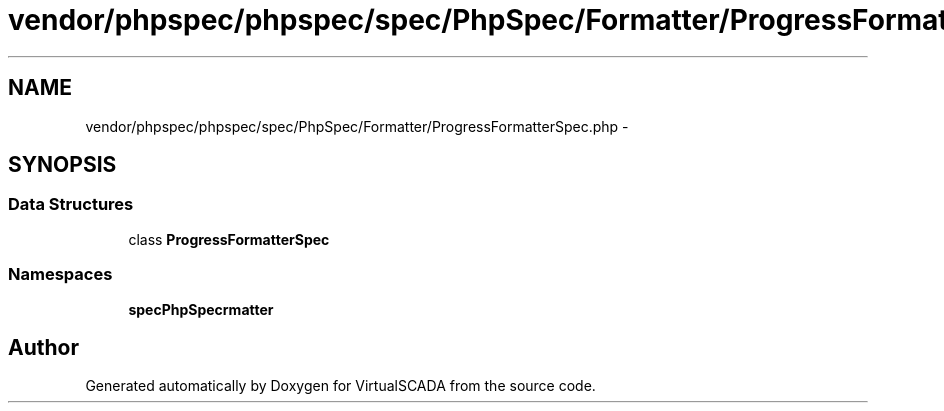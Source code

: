 .TH "vendor/phpspec/phpspec/spec/PhpSpec/Formatter/ProgressFormatterSpec.php" 3 "Tue Apr 14 2015" "Version 1.0" "VirtualSCADA" \" -*- nroff -*-
.ad l
.nh
.SH NAME
vendor/phpspec/phpspec/spec/PhpSpec/Formatter/ProgressFormatterSpec.php \- 
.SH SYNOPSIS
.br
.PP
.SS "Data Structures"

.in +1c
.ti -1c
.RI "class \fBProgressFormatterSpec\fP"
.br
.in -1c
.SS "Namespaces"

.in +1c
.ti -1c
.RI " \fBspec\\PhpSpec\\Formatter\fP"
.br
.in -1c
.SH "Author"
.PP 
Generated automatically by Doxygen for VirtualSCADA from the source code\&.
